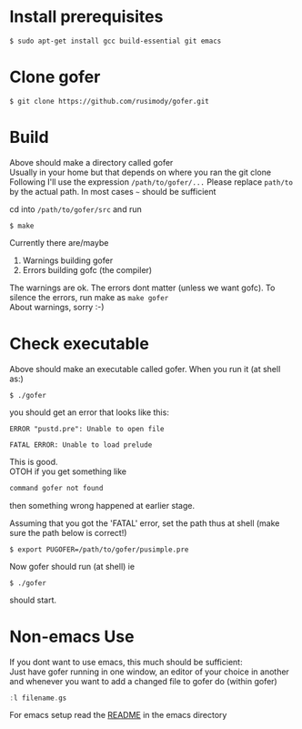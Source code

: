 * Install prerequisites
#+BEGIN_SRC shell
$ sudo apt-get install gcc build-essential git emacs
#+END_SRC
* Clone gofer
#+BEGIN_SRC shell
$ git clone https://github.com/rusimody/gofer.git
#+END_SRC
* Build

Above should make a directory called gofer\\
Usually in your home but that depends on where you ran the git clone\\
Following I'll use the expression =/path/to/gofer/...=
Please replace =path/to= by the actual path. In most cases =~= should be sufficient

cd into =/path/to/gofer/src= and run
#+BEGIN_SRC shell
$ make
#+END_SRC
Currently there are/maybe
1. Warnings building gofer
2. Errors building gofc (the compiler)
The warnings are ok.
The errors dont matter (unless we want gofc). To silence the errors, run make as =make gofer= \\
About warnings, sorry :-)
* Check executable

Above should make an executable called gofer. When you run it (at shell as:)
#+BEGIN_SRC shell
$ ./gofer
#+END_SRC
you should get an error that looks like this:
#+BEGIN_SRC shell
ERROR "pustd.pre": Unable to open file

FATAL ERROR: Unable to load prelude
#+END_SRC
This is good.\\
OTOH if you get something like
#+BEGIN_SRC C
command gofer not found
#+END_SRC
then something wrong happened at earlier stage.

Assuming that you got the 'FATAL' error, set the path thus at shell (make sure the path below is correct!)
#+BEGIN_SRC shell
$ export PUGOFER=/path/to/gofer/pusimple.pre
#+END_SRC
Now gofer should run (at shell) ie
#+BEGIN_SRC shell
$ ./gofer
#+END_SRC
should start.
* Non-emacs Use
If you dont want to use emacs, this much should be sufficient:\\
Just have gofer running in one window, an editor of your choice in another and whenever you want to add a changed file to gofer do (within gofer)
#+BEGIN_SRC haskell
:l filename.gs
#+END_SRC
For emacs setup read the [[file:emacs/README.org][README]] in the emacs directory
